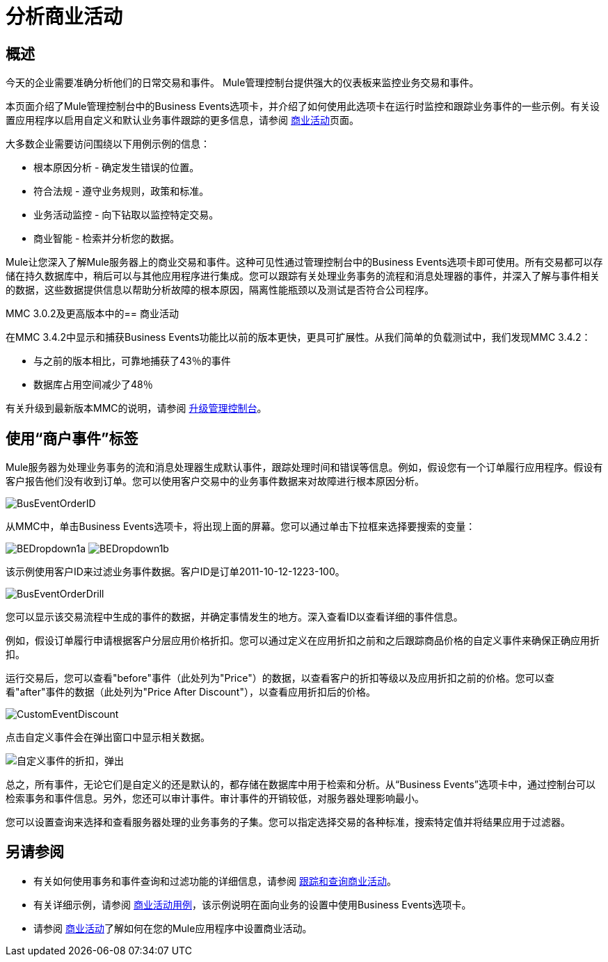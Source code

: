 = 分析商业活动
:keywords: mmc, logs, monitoring, business events

== 概述

今天的企业需要准确分析他们的日常交易和事件。 Mule管理控制台提供强大的仪表板来监控业务交易和事件。

本页面介绍了Mule管理控制台中的Business Events选项卡，并介绍了如何使用此选项卡在运行时监控和跟踪业务事件的一些示例。有关设置应用程序以启用自定义和默认业务事件跟踪的更多信息，请参阅 link:/mule-user-guide/v/3.6/business-events[商业活动]页面。

大多数企业需要访问围绕以下用例示例的信息：

* 根本原因分析 - 确定发生错误的位置。
* 符合法规 - 遵守业务规则，政策和标准。
* 业务活动监控 - 向下钻取以监控特定交易。
* 商业智能 - 检索并分析您的数据。

Mule让您深入了解Mule服务器上的商业交易和事件。这种可见性通过管理控制台中的Business Events选项卡即可使用。所有交易都可以存储在持久数据库中，稍后可以与其他应用程序进行集成。您可以跟踪有关处理业务事务的流程和消息处理器的事件，并深入了解与事件相关的数据，这些数据提供信息以帮助分析故障的根本原因，隔离性能瓶颈以及测试是否符合公司程序。

MMC 3.0.2及更高版本中的== 商业活动

在MMC 3.4.2中显示和捕获Business Events功能比以前的版本更快，更具可扩展性。从我们简单的负载测试中，我们发现MMC 3.4.2：

* 与之前的版本相比，可靠地捕获了43％的事件
* 数据库占用空间减少了48％

有关升级到最新版本MMC的说明，请参阅 link:/mule-management-console/v/3.6/upgrading-the-management-console[升级管理控制台]。

== 使用“商户事件”标签

Mule服务器为处理业务事务的流和消息处理器生成默认事件，跟踪处理时间和错误等信息。例如，假设您有一个订单履行应用程序。假设有客户报告他们没有收到订单。您可以使用客户交易中的业务事件数据来对故障进行根本原因分析。

image:BusEventOrderID.png[BusEventOrderID]

从MMC中，单击Business Events选项卡，将出现上面的屏幕。您可以通过单击下拉框来选择要搜索的变量：

image:BEDropdown1a.png[BEDropdown1a] image:BEDropdown1b.png[BEDropdown1b]

该示例使用客户ID来过滤业务事件数据。客户ID是订单2011-10-12-1223-100。

image:BusEventOrderDrill.png[BusEventOrderDrill]

您可以显示该交易流程中生成的事件的数据，并确定事情发生的地方。深入查看ID以查看详细的事件信息。

例如，假设订单履行申请根据客户分层应用价格折扣。您可以通过定义在应用折扣之前和之后跟踪商品价格的自定义事件来确保正确应用折扣。

运行交易后，您可以查看"before"事件（此处列为"Price"）的数据，以查看客户的折扣等级以及应用折扣之前的价格。您可以查看"after"事件的数据（此处列为"Price After Discount"），以查看应用折扣后的价格。

image:CustomEventDiscount.png[CustomEventDiscount]

点击自定义事件会在弹出窗口中显示相关数据。

image:custom-event-discount-popup.png[自定义事件的折扣，弹出]

总之，所有事件，无论它们是自定义的还是默认的，都存储在数据库中用于检索和分析。从“Business Events”选项卡中，通过控制台可以检索事务和事件信息。另外，您还可以审计事件。审计事件的开销较低，对服务器处理影响最小。

您可以设置查询来选择和查看服务器处理的业务事务的子集。您可以指定选择交易的各种标准，搜索特定值并将结果应用于过滤器。

== 另请参阅

* 有关如何使用事务和事件查询和过滤功能的详细信息，请参阅 link:/mule-management-console/v/3.6/tracking-and-querying-business-events[跟踪和查询商业活动]。
* 有关详细示例，请参阅 link:/mule-management-console/v/3.6/business-events-use-cases[商业活动用例]，该示例说明在面向业务的设置中使用Business Events选项卡。
* 请参阅 link:/mule-user-guide/v/3.6/business-events[商业活动]了解如何在您的Mule应用程序中设置商业活动。
